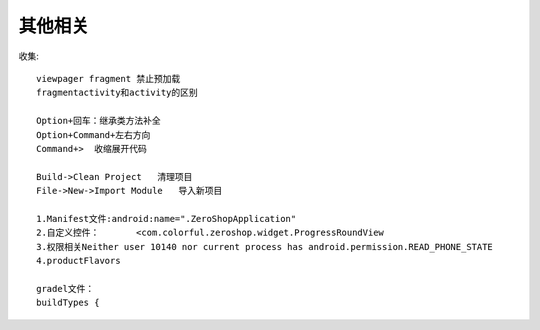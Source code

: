 其他相关
###################


    .. figure:: /images/androids/android_color.png
        :width: 60%



收集::

  viewpager fragment 禁止预加载
  fragmentactivity和activity的区别

  Option+回车：继承类方法补全
  Option+Command+左右方向
  Command+>  收缩展开代码

  Build->Clean Project   清理项目
  File->New->Import Module   导入新项目

  1.Manifest文件:android:name=".ZeroShopApplication"
  2.自定义控件：       <com.colorful.zeroshop.widget.ProgressRoundView
  3.权限相关Neither user 10140 nor current process has android.permission.READ_PHONE_STATE
  4.productFlavors

  gradel文件：
  buildTypes {


